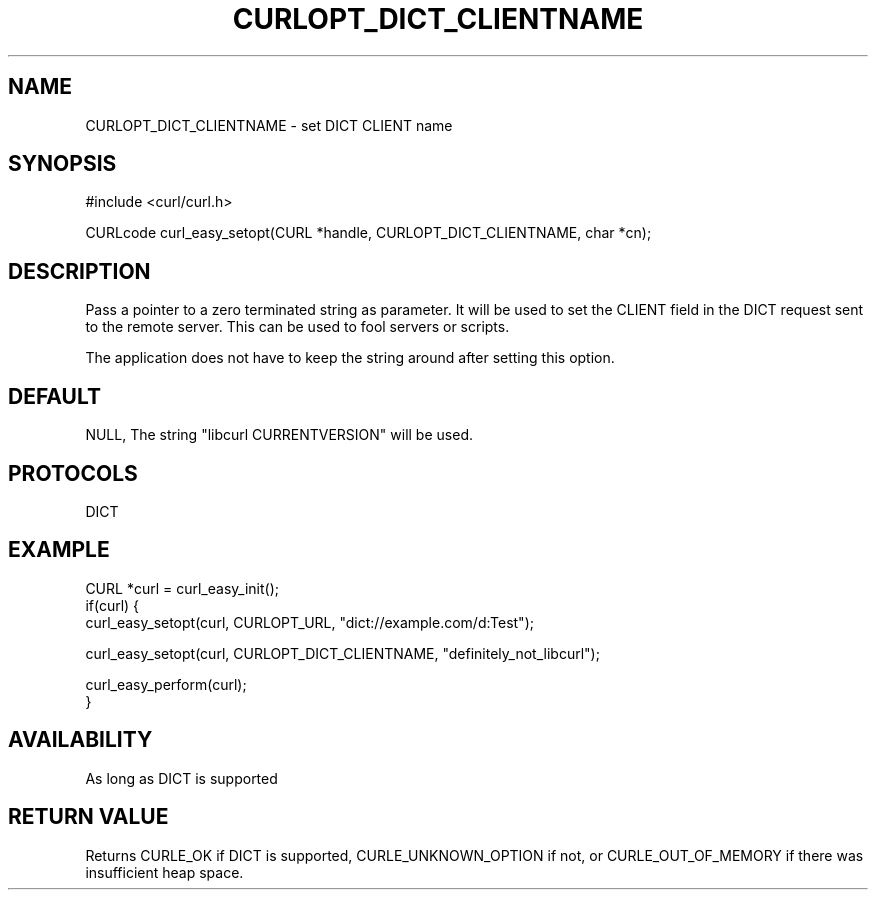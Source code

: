 .\" **************************************************************************
.\" *                                  _   _ ____  _
.\" *  Project                     ___| | | |  _ \| |
.\" *                             / __| | | | |_) | |
.\" *                            | (__| |_| |  _ <| |___
.\" *                             \___|\___/|_| \_\_____|
.\" *
.\" * Copyright (C) 1998 - 2020, Daniel Stenberg, <daniel@haxx.se>, et al.
.\" *
.\" * This software is licensed as described in the file COPYING, which
.\" * you should have received as part of this distribution. The terms
.\" * are also available at https://curl.haxx.se/docs/copyright.html.
.\" *
.\" * You may opt to use, copy, modify, merge, publish, distribute and/or sell
.\" * copies of the Software, and permit persons to whom the Software is
.\" * furnished to do so, under the terms of the COPYING file.
.\" *
.\" * This software is distributed on an "AS IS" basis, WITHOUT WARRANTY OF ANY
.\" * KIND, either express or implied.
.\" *
.\" **************************************************************************
.\"
.TH CURLOPT_DICT_CLIENTNAME 3 "16 Apr 2020" "libcurl 7.70.0" "curl_easy_setopt options"
.SH NAME
CURLOPT_DICT_CLIENTNAME \- set DICT CLIENT name
.SH SYNOPSIS
#include <curl/curl.h>

CURLcode curl_easy_setopt(CURL *handle, CURLOPT_DICT_CLIENTNAME, char *cn);
.SH DESCRIPTION
Pass a pointer to a zero terminated string as parameter. It will be used to
set the CLIENT field in the DICT request sent to the remote server. This
can be used to fool servers or scripts.

The application does not have to keep the string around after setting this
option.
.SH DEFAULT
NULL, The string "libcurl CURRENTVERSION" will be used.
.SH PROTOCOLS
DICT
.SH EXAMPLE
.nf
CURL *curl = curl_easy_init();
if(curl) {
  curl_easy_setopt(curl, CURLOPT_URL, "dict://example.com/d:Test");

  curl_easy_setopt(curl, CURLOPT_DICT_CLIENTNAME, "definitely_not_libcurl");

  curl_easy_perform(curl);
}
.fi
.SH AVAILABILITY
As long as DICT is supported
.SH RETURN VALUE
Returns CURLE_OK if DICT is supported, CURLE_UNKNOWN_OPTION if not, or
CURLE_OUT_OF_MEMORY if there was insufficient heap space.
